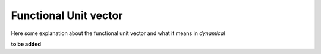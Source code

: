 Functional Unit vector
======================

Here some explanation about the functional unit vector and what it means in `dynamical`

**to be added**
